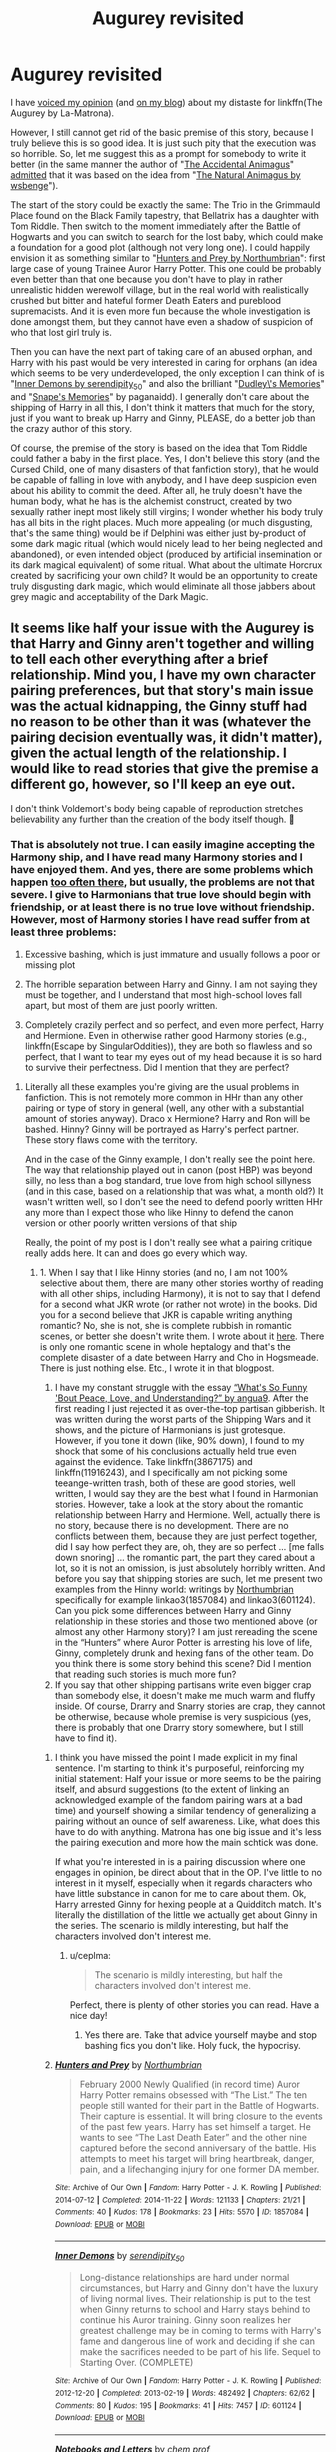 #+TITLE: Augurey revisited

* Augurey revisited
:PROPERTIES:
:Author: ceplma
:Score: 3
:DateUnix: 1586780410.0
:DateShort: 2020-Apr-13
:FlairText: Prompt
:END:
I have [[http://www.reddit.com/r/HPfanfiction/comments/cj5w7b/what_are_you_least_favorite_cliches_in_the_fandom/evbm3bb?context=3][voiced my opinion]] (and [[https://matej.ceplovi.cz/blog/augurey-or-loosing-of-sanity.html][on my blog]]) about my distaste for linkffn(The Augurey by La-Matrona).

However, I still cannot get rid of the basic premise of this story, because I truly believe this is so good idea. It is just such pity that the execution was so horrible. So, let me suggest this as a prompt for somebody to write it better (in the same manner the author of "[[https://archiveofourown.org/works/14078862][The Accidental Animagus]]" [[https://potterficweekly.com/archives/1813][admitted]] that it was based on the idea from "[[https://www.fanfiction.net/s/4183350][The Natural Animagus by wsbenge]]").

The start of the story could be exactly the same: The Trio in the Grimmauld Place found on the Black Family tapestry, that Bellatrix has a daughter with Tom Riddle. Then switch to the moment immediately after the Battle of Hogwarts and you can switch to search for the lost baby, which could make a foundation for a good plot (although not very long one). I could happily envision it as something similar to "[[https://archiveofourown.org/works/1857084][Hunters and Prey by Northumbrian]]": first large case of young Trainee Auror Harry Potter. This one could be probably even better than that one because you don't have to play in rather unrealistic hidden werewolf village, but in the real world with realistically crushed but bitter and hateful former Death Eaters and pureblood supremacists. And it is even more fun because the whole investigation is done amongst them, but they cannot have even a shadow of suspicion of who that lost girl truly is.

Then you can have the next part of taking care of an abused orphan, and Harry with his past would be very interested in caring for orphans (an idea which seems to be very underdeveloped, the only exception I can think of is "[[https://archiveofourown.org/works/601124][Inner Demons by serendipity_50]]" and also the brilliant "[[https://www.fanfiction.net/s/6142629][Dudley\'s Memories]]" and "[[https://www.fanfiction.net/s/6329597][Snape's Memories]]" by paganaidd). I generally don't care about the shipping of Harry in all this, I don't think it matters that much for the story, just if you want to break up Harry and Ginny, PLEASE, do a better job than the crazy author of this story.

Of course, the premise of the story is based on the idea that Tom Riddle could father a baby in the first place. Yes, I don't believe this story (and the Cursed Child, one of many disasters of that fanfiction story), that he would be capable of falling in love with anybody, and I have deep suspicion even about his ability to commit the deed. After all, he truly doesn't have the human body, what he has is the alchemist construct, created by two sexually rather inept most likely still virgins; I wonder whether his body truly has all bits in the right places. Much more appealing (or much disgusting, that's the same thing) would be if Delphini was either just by-product of some dark magic ritual (which would nicely lead to her being neglected and abandoned), or even intended object (produced by artificial insemination or its dark magical equivalent) of some ritual. What about the ultimate Horcrux created by sacrificing your own child? It would be an opportunity to create truly disgusting dark magic, which would eliminate all those jabbers about grey magic and acceptability of the Dark Magic.


** It seems like half your issue with the Augurey is that Harry and Ginny aren't together and willing to tell each other everything after a brief relationship. Mind you, I have my own character pairing preferences, but that story's main issue was the actual kidnapping, the Ginny stuff had no reason to be other than it was (whatever the pairing decision eventually was, it didn't matter), given the actual length of the relationship. I would like to read stories that give the premise a different go, however, so I'll keep an eye out.

I don't think Voldemort's body being capable of reproduction stretches believability any further than the creation of the body itself though. 🤔
:PROPERTIES:
:Author: MindForgedManacle
:Score: 4
:DateUnix: 1586794522.0
:DateShort: 2020-Apr-13
:END:

*** That is absolutely not true. I can easily imagine accepting the Harmony ship, and I have read many Harmony stories and I have enjoyed them. And yes, there are some problems which happen [[https://matej.ceplovi.cz/blog/review-of-escape-and-mr-and-mrs-percy-weasley.html][too often there]], but usually, the problems are not that severe. I give to Harmonians that true love should begin with friendship, or at least there is no true love without friendship. However, most of Harmony stories I have read suffer from at least three problems:

1. Excessive bashing, which is just immature and usually follows a poor or missing plot

2. The horrible separation between Harry and Ginny. I am not saying they must be together, and I understand that most high-school loves fall apart, but most of them are just poorly written.

3. Completely crazily perfect and so perfect, and even more perfect, Harry and Hermione. Even in otherwise rather good Harmony stories (e.g., linkffn(Escape by SingularOddities)), they are both so flawless and so perfect, that I want to tear my eyes out of my head because it is so hard to survive their perfectness. Did I mention that they are perfect?
:PROPERTIES:
:Author: ceplma
:Score: 2
:DateUnix: 1586811324.0
:DateShort: 2020-Apr-14
:END:

**** Literally all these examples you're giving are the usual problems in fanfiction. This is not remotely more common in HHr than any other pairing or type of story in general (well, any other with a substantial amount of stories anyway). Draco x Hermione? Harry and Ron will be bashed. Hinny? Ginny will be portrayed as Harry's perfect partner. These story flaws come with the territory.

And in the case of the Ginny example, I don't really see the point here. The way that relationship played out in canon (post HBP) was beyond silly, no less than a bog standard, true love from high school sillyness (and in this case, based on a relationship that was what, a month old?) It wasn't written well, so I don't see the need to defend poorly written HHr any more than I expect those who like Hinny to defend the canon version or other poorly written versions of that ship

Really, the point of my post is I don't really see what a pairing critique really adds here. It can and does go every which way.
:PROPERTIES:
:Author: MindForgedManacle
:Score: 6
:DateUnix: 1586823568.0
:DateShort: 2020-Apr-14
:END:

***** 1. When I say that I like Hinny stories (and no, I am not 100% selective about them, there are many other stories worthy of reading with all other ships, including Harmony), it is not to say that I defend for a second what JKR wrote (or rather not wrote) in the books. Did you for a second believe that JKR is capable writing anything romantic? No, she is not, she is complete rubbish in romantic scenes, or better she doesn't write them. I wrote about it [[https://matej.ceplovi.cz/blog/whats-wrong-with-ginny.html][here]]. There is only one romantic scene in whole heptalogy and that's the complete disaster of a date between Harry and Cho in Hogsmeade. There is just nothing else. Etc., I wrote it in that blogpost.
2. I have my constant struggle with the essay [[https://angua9.livejournal.com/204545.html][“What's So Funny 'Bout Peace, Love, and Understanding?” by angua9]]. After the first reading I just rejected it as over-the-top partisan gibberish. It was written during the worst parts of the Shipping Wars and it shows, and the picture of Harmonians is just grotesque. However, if you tone it down (like, 90% down), I found to my shock that some of his conclusions actually held true even against the evidence. Take linkffn(3867175) and linkffn(11916243), and I specifically am not picking some teeange-written trash, both of these are good stories, well written, I would say they are the best what I found in Harmonian stories. However, take a look at the story about the romantic relationship between Harry and Hermione. Well, actually there is no story, because there is no development. There are no conflicts between them, because they are just perfect together, did I say how perfect they are, oh, they are so perfect ... [me falls down snoring] ... the romantic part, the part they cared about a lot, so it is not an omission, is just absolutely horribly written. And before you say that shipping stories are such, let me present two examples from the Hinny world: writings by [[https://archiveofourown.org/series/103340][Northumbrian]] specifically for example linkao3(1857084) and linkao3(601124). Can you pick some differences between Harry and Ginny relationship in these stories and those two mentioned above (or almost any other Harmony story)? I am just rereading the scene in the “Hunters” where Auror Potter is arresting his love of life, Ginny, completely drunk and hexing fans of the other team. Do you think there is some story behind this scene? Did I mention that reading such stories is much more fun?
3. If you say that other shipping partisans write even bigger crap than somebody else, it doesn't make me much warm and fluffy inside. Of course, Drarry and Snarry stories are crap, they cannot be otherwise, because whole premise is very suspicious (yes, there is probably that one Drarry story somewhere, but I still have to find it).
:PROPERTIES:
:Author: ceplma
:Score: 1
:DateUnix: 1586848587.0
:DateShort: 2020-Apr-14
:END:

****** I think you have missed the point I made explicit in my final sentence. I'm starting to think it's purposeful, reinforcing my initial statement: Half your issue or more seems to be the pairing itself, and absurd suggestions (to the extent of linking an acknowledged example of the fandom pairing wars at a bad time) and yourself showing a similar tendency of generalizing a pairing without an ounce of self awareness. Like, what does this have to do with anything. Matrona has one big issue and it's less the pairing execution and more how the main schtick was done.

If what you're interested in is a pairing discussion where one engages in opinion, be direct about that in the OP. I've little to no interest in it myself, especially when it regards characters who have little substance in canon for me to care about them. Ok, Harry arrested Ginny for hexing people at a Quidditch match. It's literally the distillation of the little we actually get about Ginny in the series. The scenario is mildly interesting, but half the characters involved don't interest me.
:PROPERTIES:
:Author: MindForgedManacle
:Score: 4
:DateUnix: 1586917546.0
:DateShort: 2020-Apr-15
:END:

******* u/ceplma:
#+begin_quote
  The scenario is mildly interesting, but half the characters involved don't interest me.
#+end_quote

Perfect, there is plenty of other stories you can read. Have a nice day!
:PROPERTIES:
:Author: ceplma
:Score: 1
:DateUnix: 1586934592.0
:DateShort: 2020-Apr-15
:END:

******** Yes there are. Take that advice yourself maybe and stop bashing fics you don't like. Holy fuck, the hypocrisy.
:PROPERTIES:
:Author: Blubberinoo
:Score: 2
:DateUnix: 1590695886.0
:DateShort: 2020-May-29
:END:


****** [[https://archiveofourown.org/works/1857084][*/Hunters and Prey/*]] by [[https://www.archiveofourown.org/users/Northumbrian/pseuds/Northumbrian][/Northumbrian/]]

#+begin_quote
  February 2000 Newly Qualified (in record time) Auror Harry Potter remains obsessed with “The List.” The ten people still wanted for their part in the Battle of Hogwarts. Their capture is essential. It will bring closure to the events of the past few years. Harry has set himself a target. He wants to see “The Last Death Eater” and the other nine captured before the second anniversary of the battle. His attempts to meet his target will bring heartbreak, danger, pain, and a lifechanging injury for one former DA member.
#+end_quote

^{/Site/:} ^{Archive} ^{of} ^{Our} ^{Own} ^{*|*} ^{/Fandom/:} ^{Harry} ^{Potter} ^{-} ^{J.} ^{K.} ^{Rowling} ^{*|*} ^{/Published/:} ^{2014-07-12} ^{*|*} ^{/Completed/:} ^{2014-11-22} ^{*|*} ^{/Words/:} ^{121133} ^{*|*} ^{/Chapters/:} ^{21/21} ^{*|*} ^{/Comments/:} ^{40} ^{*|*} ^{/Kudos/:} ^{178} ^{*|*} ^{/Bookmarks/:} ^{23} ^{*|*} ^{/Hits/:} ^{5570} ^{*|*} ^{/ID/:} ^{1857084} ^{*|*} ^{/Download/:} ^{[[https://archiveofourown.org/downloads/1857084/Hunters%20and%20Prey.epub?updated_at=1492772631][EPUB]]} ^{or} ^{[[https://archiveofourown.org/downloads/1857084/Hunters%20and%20Prey.mobi?updated_at=1492772631][MOBI]]}

--------------

[[https://archiveofourown.org/works/601124][*/Inner Demons/*]] by [[https://www.archiveofourown.org/users/serendipity_50/pseuds/serendipity_50][/serendipity_50/]]

#+begin_quote
  Long-distance relationships are hard under normal circumstances, but Harry and Ginny don't have the luxury of living normal lives. Their relationship is put to the test when Ginny returns to school and Harry stays behind to continue his Auror training. Ginny soon realizes her greatest challenge may be in coming to terms with Harry's fame and dangerous line of work and deciding if she can make the sacrifices needed to be part of his life. Sequel to Starting Over. (COMPLETE)
#+end_quote

^{/Site/:} ^{Archive} ^{of} ^{Our} ^{Own} ^{*|*} ^{/Fandom/:} ^{Harry} ^{Potter} ^{-} ^{J.} ^{K.} ^{Rowling} ^{*|*} ^{/Published/:} ^{2012-12-20} ^{*|*} ^{/Completed/:} ^{2013-02-19} ^{*|*} ^{/Words/:} ^{482492} ^{*|*} ^{/Chapters/:} ^{62/62} ^{*|*} ^{/Comments/:} ^{80} ^{*|*} ^{/Kudos/:} ^{195} ^{*|*} ^{/Bookmarks/:} ^{41} ^{*|*} ^{/Hits/:} ^{7457} ^{*|*} ^{/ID/:} ^{601124} ^{*|*} ^{/Download/:} ^{[[https://archiveofourown.org/downloads/601124/Inner%20Demons.epub?updated_at=1531859982][EPUB]]} ^{or} ^{[[https://archiveofourown.org/downloads/601124/Inner%20Demons.mobi?updated_at=1531859982][MOBI]]}

--------------

[[https://www.fanfiction.net/s/3867175/1/][*/Notebooks and Letters/*]] by [[https://www.fanfiction.net/u/769110/chem-prof][/chem prof/]]

#+begin_quote
  The ‘true' version of Books 5, 6, and 7, as told by Hermione to her daughter years later, using her old journals and letters between her and Harry.
#+end_quote

^{/Site/:} ^{fanfiction.net} ^{*|*} ^{/Category/:} ^{Harry} ^{Potter} ^{*|*} ^{/Rated/:} ^{Fiction} ^{M} ^{*|*} ^{/Chapters/:} ^{40} ^{*|*} ^{/Words/:} ^{296,330} ^{*|*} ^{/Reviews/:} ^{2,172} ^{*|*} ^{/Favs/:} ^{2,079} ^{*|*} ^{/Follows/:} ^{865} ^{*|*} ^{/Updated/:} ^{11/28/2008} ^{*|*} ^{/Published/:} ^{10/31/2007} ^{*|*} ^{/Status/:} ^{Complete} ^{*|*} ^{/id/:} ^{3867175} ^{*|*} ^{/Language/:} ^{English} ^{*|*} ^{/Genre/:} ^{Drama/Romance} ^{*|*} ^{/Characters/:} ^{Harry} ^{P.,} ^{Hermione} ^{G.} ^{*|*} ^{/Download/:} ^{[[http://www.ff2ebook.com/old/ffn-bot/index.php?id=3867175&source=ff&filetype=epub][EPUB]]} ^{or} ^{[[http://www.ff2ebook.com/old/ffn-bot/index.php?id=3867175&source=ff&filetype=mobi][MOBI]]}

--------------

[[https://www.fanfiction.net/s/11916243/1/][*/Escape/*]] by [[https://www.fanfiction.net/u/6921337/SingularOddities][/SingularOddities/]]

#+begin_quote
  AU. A marriage law is instigated during Hermione's sixth year. Hermione considers her options and makes her choice, it just wasn't the one they were expecting. By saving herself Hermione's decisions cause ripples to run through the Order. The game has changed, those left behind need to adapt to survive. Canon up to the HBP, Dumbledore lives, Horcrux are still in play
#+end_quote

^{/Site/:} ^{fanfiction.net} ^{*|*} ^{/Category/:} ^{Harry} ^{Potter} ^{*|*} ^{/Rated/:} ^{Fiction} ^{T} ^{*|*} ^{/Chapters/:} ^{62} ^{*|*} ^{/Words/:} ^{314,387} ^{*|*} ^{/Reviews/:} ^{3,946} ^{*|*} ^{/Favs/:} ^{6,340} ^{*|*} ^{/Follows/:} ^{4,570} ^{*|*} ^{/Updated/:} ^{1/29/2017} ^{*|*} ^{/Published/:} ^{4/26/2016} ^{*|*} ^{/Status/:} ^{Complete} ^{*|*} ^{/id/:} ^{11916243} ^{*|*} ^{/Language/:} ^{English} ^{*|*} ^{/Genre/:} ^{Adventure} ^{*|*} ^{/Characters/:} ^{<Hermione} ^{G.,} ^{Harry} ^{P.>} ^{Severus} ^{S.,} ^{Minerva} ^{M.} ^{*|*} ^{/Download/:} ^{[[http://www.ff2ebook.com/old/ffn-bot/index.php?id=11916243&source=ff&filetype=epub][EPUB]]} ^{or} ^{[[http://www.ff2ebook.com/old/ffn-bot/index.php?id=11916243&source=ff&filetype=mobi][MOBI]]}

--------------

*FanfictionBot*^{2.0.0-beta} | [[https://github.com/tusing/reddit-ffn-bot/wiki/Usage][Usage]]
:PROPERTIES:
:Author: FanfictionBot
:Score: 1
:DateUnix: 1586848605.0
:DateShort: 2020-Apr-14
:END:


**** [[https://www.fanfiction.net/s/11916243/1/][*/Escape/*]] by [[https://www.fanfiction.net/u/6921337/SingularOddities][/SingularOddities/]]

#+begin_quote
  AU. A marriage law is instigated during Hermione's sixth year. Hermione considers her options and makes her choice, it just wasn't the one they were expecting. By saving herself Hermione's decisions cause ripples to run through the Order. The game has changed, those left behind need to adapt to survive. Canon up to the HBP, Dumbledore lives, Horcrux are still in play
#+end_quote

^{/Site/:} ^{fanfiction.net} ^{*|*} ^{/Category/:} ^{Harry} ^{Potter} ^{*|*} ^{/Rated/:} ^{Fiction} ^{T} ^{*|*} ^{/Chapters/:} ^{62} ^{*|*} ^{/Words/:} ^{314,387} ^{*|*} ^{/Reviews/:} ^{3,946} ^{*|*} ^{/Favs/:} ^{6,340} ^{*|*} ^{/Follows/:} ^{4,570} ^{*|*} ^{/Updated/:} ^{1/29/2017} ^{*|*} ^{/Published/:} ^{4/26/2016} ^{*|*} ^{/Status/:} ^{Complete} ^{*|*} ^{/id/:} ^{11916243} ^{*|*} ^{/Language/:} ^{English} ^{*|*} ^{/Genre/:} ^{Adventure} ^{*|*} ^{/Characters/:} ^{<Hermione} ^{G.,} ^{Harry} ^{P.>} ^{Severus} ^{S.,} ^{Minerva} ^{M.} ^{*|*} ^{/Download/:} ^{[[http://www.ff2ebook.com/old/ffn-bot/index.php?id=11916243&source=ff&filetype=epub][EPUB]]} ^{or} ^{[[http://www.ff2ebook.com/old/ffn-bot/index.php?id=11916243&source=ff&filetype=mobi][MOBI]]}

--------------

*FanfictionBot*^{2.0.0-beta} | [[https://github.com/tusing/reddit-ffn-bot/wiki/Usage][Usage]]
:PROPERTIES:
:Author: FanfictionBot
:Score: 1
:DateUnix: 1586811351.0
:DateShort: 2020-Apr-14
:END:


*** Oh, right, so I have misunderstood your initial comment. You are not trying to defend Harmony, but that couple in the relationship who knew each other for six years, were officially dating for a year, saved each others lives couple of times, all that in the middle of war, where relationships tend to grow faster, so for that pair it should be OK to keep information from each other. Is that your point?
:PROPERTIES:
:Author: ceplma
:Score: 1
:DateUnix: 1586942426.0
:DateShort: 2020-Apr-15
:END:

**** They weren't officially dating for a year, they began dating at, like, the end of April. And more than that, their first noteworthy interaction occurred in 5th year (she was virtually non-existent in 3rd and 4th years, and 2nd year she was fairly.generic). My point, really, is that I don't see what criticizing the pairing itself does. Everyone has such preferences, and any declaration that some pairing (that has more than a tiny amount of stories) between the standard group of HP characters, has some issue more than the others is both false and seems to detract from the otherwise correct point about La Matrona: that story's kidnapping scenario doesn't make that much sense.
:PROPERTIES:
:Author: MindForgedManacle
:Score: 2
:DateUnix: 1586970937.0
:DateShort: 2020-Apr-15
:END:

***** u/ceplma:
#+begin_quote
  their first noteworthy interaction occurred in 5th year
#+end_quote

One thing I am constantly reminded about is how little we have in the books. There are all those comments “and then two months nothing serious happened”, JKR skipped crazily long time even in the Spring 1998 when they were on the run hunting Horcruxes. You can (and it did happen) fill in long romantic stories in those missing areas in books. They were, what two years, on one Quidditch team and you think they had no meaningful interaction? Interesting. And yes, JKR sucks in writing romantic stories, no question about that.

And no, you are right, in my original review, I haven't criticized Harmony per se (only that most Harmony stories I know about suck to some extent), but my points were that the secrecy was completely unnecessary (really, even if he knew Ginny two months, and I still hold he knew her longer, what would she could do? Trying to revive Tom Riddle using his daughter? Informing her friends among Death Eaters? Really? Exactly her who had very personal history with Tom Riddle?) and that the kidnapping was both unnecessary and criminal. And yes, I think the only purpose of both of these mistakes for the author was to set-up Harmony as soon as possible, but Harmony itself was not the biggest problem per se.
:PROPERTIES:
:Author: ceplma
:Score: 1
:DateUnix: 1586973437.0
:DateShort: 2020-Apr-15
:END:


** [[https://www.fanfiction.net/s/12310861/1/][*/The Augurey/*]] by [[https://www.fanfiction.net/u/5281453/La-Matrona][/La-Matrona/]]

#+begin_quote
  After the war, Harry Potter is desperate to make sure that not a single life more is ruined by Voldemort's legacy. Aided by the ever loyal Hermione Granger, he makes a decision which will forever change more than one life. An epilogue disregarding, Cursed Child inspired, Harmony romance.
#+end_quote

^{/Site/:} ^{fanfiction.net} ^{*|*} ^{/Category/:} ^{Harry} ^{Potter} ^{*|*} ^{/Rated/:} ^{Fiction} ^{M} ^{*|*} ^{/Chapters/:} ^{40} ^{*|*} ^{/Words/:} ^{173,051} ^{*|*} ^{/Reviews/:} ^{1,802} ^{*|*} ^{/Favs/:} ^{2,055} ^{*|*} ^{/Follows/:} ^{2,334} ^{*|*} ^{/Updated/:} ^{6/5/2019} ^{*|*} ^{/Published/:} ^{1/6/2017} ^{*|*} ^{/Status/:} ^{Complete} ^{*|*} ^{/id/:} ^{12310861} ^{*|*} ^{/Language/:} ^{English} ^{*|*} ^{/Genre/:} ^{Romance/Family} ^{*|*} ^{/Characters/:} ^{<Harry} ^{P.,} ^{Hermione} ^{G.>} ^{*|*} ^{/Download/:} ^{[[http://www.ff2ebook.com/old/ffn-bot/index.php?id=12310861&source=ff&filetype=epub][EPUB]]} ^{or} ^{[[http://www.ff2ebook.com/old/ffn-bot/index.php?id=12310861&source=ff&filetype=mobi][MOBI]]}

--------------

*FanfictionBot*^{2.0.0-beta} | [[https://github.com/tusing/reddit-ffn-bot/wiki/Usage][Usage]]
:PROPERTIES:
:Author: FanfictionBot
:Score: 1
:DateUnix: 1586780420.0
:DateShort: 2020-Apr-13
:END:
